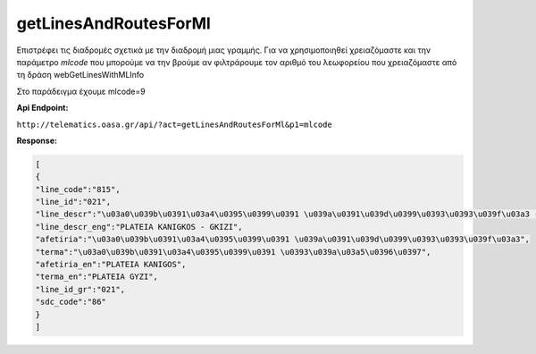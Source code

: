 getLinesAndRoutesForMl
======================

Επιστρέφει τις διαδρομές σχετικά με την διαδρομή μιας γραμμής.
Για να χρησιμοποιηθεί χρειαζόμαστε και την παράμετρο *mlcode* που μπορούμε να
την βρούμε αν φιλτράρουμε τον αριθμό του λεωφορείου που χρειαζόμαστε από τη
δράση webGetLinesWithMLInfo

Στο παράδειγμα έχουμε mlcode=9


**Api Endpoint:**

``http://telematics.oasa.gr/api/?act=getLinesAndRoutesForMl&p1=mlcode``

**Response:**

.. code-block:: python

   [
   {
   "line_code":"815",
   "line_id":"021",
   "line_descr":"\u03a0\u039b\u0391\u03a4\u0395\u0399\u0391 \u039a\u0391\u039d\u0399\u0393\u0393\u039f\u03a3 - \u0393\u039a\u03a5\u0396H",
   "line_descr_eng":"PLATEIA KANIGKOS - GKIZI",
   "afetiria":"\u03a0\u039b\u0391\u03a4\u0395\u0399\u0391 \u039a\u0391\u039d\u0399\u0393\u0393\u039f\u03a3",
   "terma":"\u03a0\u039b\u0391\u03a4\u0395\u0399\u0391 \u0393\u039a\u03a5\u0396\u0397",
   "afetiria_en":"PLATEIA KANIGOS",
   "terma_en":"PLATEIA GYZI",
   "line_id_gr":"021",
   "sdc_code":"86"
   }
   ]
